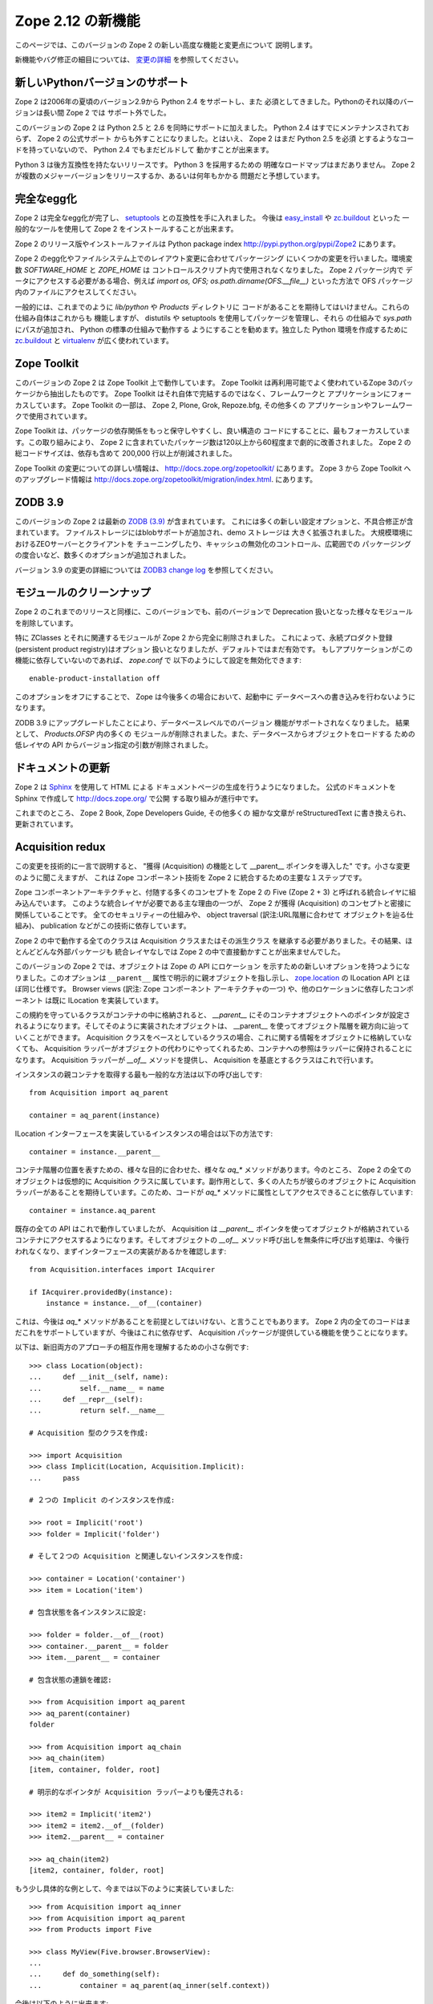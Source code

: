 Zope 2.12 の新機能
====================

このページでは、このバージョンの Zope 2 の新しい高度な機能と変更点について
説明します。

新機能やバグ修正の細目については、 `変更の詳細 <CHANGES.html>`_
を参照してください。


新しいPythonバージョンのサポート
---------------------------------

Zope 2 は2006年の夏頃のバージョン2.9から Python 2.4 をサポートし、また
必須としてきました。Pythonのそれ以降のバージョンは長い間 Zope 2 では
サポート外でした。

このバージョンの Zope 2 は Python 2.5 と 2.6 を同時にサポートに加えました。
Python 2.4 はすでにメンテナンスされておらず、 Zope 2 の公式サポート
からも外すことになりました。とはいえ、 Zope 2 はまだ Python 2.5 を必須
とするようなコードを持っていないので、 Python 2.4 でもまだビルドして
動かすことが出来ます。

Python 3 は後方互換性を持たないリリースです。 Python 3 を採用するための
明確なロードマップはまだありません。
Zope 2 が複数のメジャーバージョンをリリースするか、あるいは何年もかかる
問題だと予想しています。


完全なegg化
--------------

Zope 2 は完全なegg化が完了し、 `setuptools
<http://pypi.python.org/pypi/setuptools>`_ との互換性を手に入れました。
今後は `easy_install <http://peak.telecommunity.com/DevCenter/EasyInstall>`_
や `zc.buildout <http://pypi.python.org/pypi/zc.buildout>`_ といった
一般的なツールを使用して Zope 2 をインストールすることが出来ます。

Zope 2 のリリース版やインストールファイルは Python package index 
http://pypi.python.org/pypi/Zope2 にあります。

Zope 2 のegg化やファイルシステム上でのレイアウト変更に合わせてパッケージング
にいくつかの変更を行いました。環境変数 `SOFTWARE_HOME` と `ZOPE_HOME` は
コントロールスクリプト内で使用されなくなりました。 Zope 2 パッケージ内で
データにアクセスする必要がある場合、例えば
`import os, OFS; os.path.dirname(OFS.__file__)` といった方法で OFS
パッケージ内のファイルにアクセスしてください。

一般的には、これまでのように `lib/python` や `Products` ディレクトリに
コードがあることを期待してはいけません。これらの仕組み自体はこれからも
機能しますが、 distutils や setuptools を使用してパッケージを管理し、それら
の仕組みで `sys.path` にパスが追加され、 Python の標準の仕組みで動作する
ようにすることを勧めます。独立した Python 環境を作成するために
`zc.buildout <http://pypi.python.org/pypi/zc.buildout>`_ と `virtualenv
<http://pypi.python.org/pypi/virtualenv>`_ が広く使われています。


Zope Toolkit
------------

このバージョンの Zope 2 は Zope Toolkit 上で動作しています。 Zope Toolkit
は再利用可能でよく使われているZope 3のパッケージから抽出したものです。
Zope Toolkit はそれ自体で完結するのではなく、フレームワークと
アプリケーションにフォーカスしています。
Zope Toolkit の一部は、 Zope 2, Plone, Grok, Repoze.bfg, その他多くの
アプリケーションやフレームワークで使用されています。

Zope Toolkit は、パッケージの依存関係をもっと保守しやすくし、良い構造の
コードにすることに、最もフォーカスしています。この取り組みにより、 
Zope 2 に含まれていたパッケージ数は120以上から60程度まで劇的に改善されました。
Zope 2 の総コードサイズは、依存も含めて 200,000 行以上が削減されました。

Zope Toolkit の変更についての詳しい情報は、
http://docs.zope.org/zopetoolkit/ にあります。
Zope 3 から Zope Toolkit へのアップグレード情報は
http://docs.zope.org/zopetoolkit/migration/index.html.
にあります。


ZODB 3.9
--------

このバージョンの Zope 2 は最新の `ZODB (3.9)
<http://pypi.python.org/pypi/ZODB3>`_ が含まれています。
これには多くの新しい設定オプションと、不具合修正が含まれています。
ファイルストレージにはblobサポートが追加され、demo ストレージは
大きく拡張されました。 大規模環境におけるZEOサーバーとクライアントを
チューニングしたり、キャッシュの無効化のコントロール、広範囲での
パッケージングの度合いなど、数多くのオプションが追加されました。

バージョン 3.9 の変更の詳細については `ZODB3 change log
<http://pypi.python.org/pypi/ZODB3>`_ を参照してください。


モジュールのクリーンナップ
---------------------------

Zope 2 のこれまでのリリースと同様に、このバージョンでも、前のバージョンで
Deprecation 扱いとなった様々なモジュールを削除しています。

特に ZClasses とそれに関連するモジュールが Zope 2 から完全に削除されました。
これによって、永続プロダクト登録(persistent product registry)はオプション
扱いとなりましたが、デフォルトではまだ有効です。
もしアプリケーションがこの機能に依存していないのであれば、 `zope.conf` で
以下のようにして設定を無効化できます::

  enable-product-installation off

このオプションをオフにすることで、 Zope は今後多くの場合において、起動中に
データベースへの書き込みを行わないようになります。

ZODB 3.9 にアップグレードしたことにより、データベースレベルでのバージョン
機能がサポートされなくなりました。 結果として、 `Products.OFSP` 内の多くの
モジュールが削除されました。また、データベースからオブジェクトをロードする
ための低レイヤの API からバージョン指定の引数が削除されました。


ドキュメントの更新
---------------------

Zope 2 は `Sphinx <http://sphinx.pocoo.org/>`_ を使用して HTML による
ドキュメントページの生成を行うようになりました。
公式のドキュメントを Sphinx で作成して http://docs.zope.org/ で公開
する取り組みが進行中です。

これまでのところ、 Zope 2 Book, Zope Developers Guide, その他多くの
細かな文章が reStructuredText に書き換えられ、更新されています。


Acquisition redux
-----------------

この変更を技術的に一言で説明すると、 "獲得 (Acquisition) の機能として
__parent__ ポインタを導入した" です。小さな変更のように聞こえますが、
これは Zope コンポーネント技術を Zope 2 に統合するための主要な１ステップです。

Zope コンポーネントアーキテクチャと、付随する多くのコンセプトを
Zope 2 の Five (Zope 2 + 3) と呼ばれる統合レイヤに組み込んでいます。
このような統合レイヤが必要である主な理由の一つが、 Zope 2 が獲得
(Acquisition) のコンセプトと密接に関係していることです。
全てのセキュリティーの仕組みや、 object traversal (訳注:URL階層に合わせて
オブジェクトを辿る仕組み)、 publication などがこの技術に依存しています。

Zope 2 の中で動作する全てのクラスは Acquisition クラスまたはその派生クラス
を継承する必要がありました。その結果、ほとんどどんな外部パッケージも
統合レイヤなしでは Zope 2 の中で直接動かすことが出来ませんでした。

このバージョンの Zope 2 では、オブジェクトは Zope の API にロケーション
を示すための新しいオプションを持つようになりました。このオプションは
``__parent__`` 属性で明示的に親オブジェクトを指し示し、 
`zope.location <http://pypi.python.org/pypi/zope.location>`_ の ILocation
API とほぼ同じ仕様です。 Browser views (訳注: Zope コンポーネント
アーキテクチャの一つ) や、他のロケーションに依存したコンポーネント
は既に ILocation を実装しています。

この規約を守っているクラスがコンテナの中に格納されると、 `__parent__` にそのコンテナオブジェクトへのポインタが設定されるようになります。そしてそのように実装されたオブジェクトは、 __parent__ を使ってオブジェクト階層を親方向に辿っていくことができます。 Acquisition クラスをベースとしているクラスの場合、これに関する情報をオブジェクトに格納していなくても、 Acquisition ラッパーがオブジェクトの代わりにやってくれるため、コンテナへの参照はラッパーに保持されることになります。 Acquisition ラッパーが `__of__` メソッドを提供し、 Acquisition を基底とするクラスはこれで行います。

インスタンスの親コンテナを取得する最も一般的な方法は以下の呼び出しです::

  from Acquisition import aq_parent
  
  container = aq_parent(instance)

ILocation インターフェースを実装しているインスタンスの場合は以下の方法です::

  container = instance.__parent__

コンテナ階層の位置を表すための、様々な目的に合わせた、様々な `aq_*` メソッドがあります。今のところ、 Zope 2 の全てのオブジェクトは仮想的に Acquisition クラスに属しています。副作用として、多くの人たちが彼らのオブジェクトに Acquisition ラッパーがあることを期待しています。このため、コードが `aq_*` メソッドに属性としてアクセスできることに依存しています::

  container = instance.aq_parent

既存の全ての API はこれで動作していましたが、 Acquisition は `__parent__` ポインタを使ってオブジェクトが格納されているコンテナにアクセスするようになります。そしてオブジェクトの `__of__` メソッド呼び出しを無条件に呼び出す処理は、今後行われなくなり、まずインターフェースの実装があるかを確認します::

  from Acquisition.interfaces import IAcquirer

  if IAcquirer.providedBy(instance):
      instance = instance.__of__(container)

これは、今後は `aq_*` メソッドがあることを前提としてはいけない、と言うことでもあります。 Zope 2 内の全てのコードはまだこれをサポートしていますが、今後はこれに依存せず、 Acquisition パッケージが提供している機能を使うことになります。

以下は、新旧両方のアプローチの相互作用を理解するための小さな例です::

  >>> class Location(object):
  ...     def __init__(self, name):
  ...         self.__name__ = name
  ...     def __repr__(self):
  ...         return self.__name__

  # Acquisition 型のクラスを作成:

  >>> import Acquisition
  >>> class Implicit(Location, Acquisition.Implicit):
  ...     pass

  # ２つの Implicit のインスタンスを作成:

  >>> root = Implicit('root')
  >>> folder = Implicit('folder')

  # そして２つの Acquisition と関連しないインスタンスを作成:

  >>> container = Location('container')
  >>> item = Location('item')

  # 包含状態を各インスタンスに設定:

  >>> folder = folder.__of__(root)
  >>> container.__parent__ = folder
  >>> item.__parent__ = container

  # 包含状態の連鎖を確認:

  >>> from Acquisition import aq_parent
  >>> aq_parent(container)
  folder

  >>> from Acquisition import aq_chain
  >>> aq_chain(item)
  [item, container, folder, root]

  # 明示的なポインタが Acquisition ラッパーよりも優先される:

  >>> item2 = Implicit('item2')
  >>> item2 = item2.__of__(folder)
  >>> item2.__parent__ = container

  >>> aq_chain(item2)
  [item2, container, folder, root]

もう少し具体的な例として、今までは以下のように実装していました::

  >>> from Acquisition import aq_inner
  >>> from Acquisition import aq_parent
  >>> from Products import Five

  >>> class MyView(Five.browser.BrowserView):
  ...
  ...     def do_something(self):
  ...         container = aq_parent(aq_inner(self.context))

今後は以下のように出来ます::

  >>> import zope.publisher.browser

  >>> class MyView(zope.publisher.browser.BrowserView):
  ...
  ...     def do_something(self):
  ...         container = aq_parent(self.context)

このように zope.publisher の BrowserView は ILocation インターフェースをサポートしており、自動的に動作します。このように親の取得はこれまで同様に動作していますが、今後は Acquisition の仕組みを使うために Acquisition ラッパーを使う必要はなくなりました。このことは、パッケージを再利用したり、自分のコード Zope 2 の外でも再利用できるようにするのに非常に効果があります。


ObjectマネージャとIContainer
------------------------------

Zope 2 の基本的な要素として、 `OFS` パッケージとして実装されているオブジェクトファイルシステムがあります。このパッケージの中心的な要素に `ObjectManager` クラスがあります。これは標準の `Folder` クラスのベースクラスとして使用され、Folderクラスは多くのコンテナ型クラスとして Zope 2 内部で使用されています。

Object マネージャの、オブジェクトにアクセスするための API や、オブジェクトを追加するための API は、書かれてから何年持ったっています。これまでの間、 Python がコンテナ内のオブジェクトにアクセスするための標準的な実装を提供するたびに、協調動作するようにしてきました。こういった Python の API は多くの Zope を扱う開発者たちにとっても、親しみやすいものでした。 Zope コンポーネントライブラリは、そういった API を正式なものとして zope.container パッケージの IContainer インターフェースで規定しました。このバージョンの Zope 2 の標準の OFS ObjectManager は従来の API の他に IContainer インターフェースを完全に実装しています。

 >>> from zope.container.interfaces import IContainer
 >>> from OFS.ObjectManager import ObjectManager
 >>> IContainer.implementedBy(ObjectManager)
 True

このため、コードを書くときに Object マネージャに合わせた実装を行うのではなく、 IContainer を実装した任意のクラスを実装することが出来ます。この変更は、前述の Acquisition の変更と合わせると、とても、既存のパッケージを再利用しやすく、 Zope 2 のために特化した実装をせずに済むようにしてくれます。

ここに、Objectマネージャを使う際の以前の実装例があります::

  >>> from OFS.Folder import Folder
  >>> from OFS.SimpleItem import SimpleItem

  >>> folder = Folder('folder')
  >>> item1 = SimpleItem('item1')
  >>> item2 = SimpleItem('item2')

  >>> result = folder._setObject('item1', item1)
  >>> result = folder._setObject('item2', item2)

  >>> folder.objectIds()
  ['item1', 'item2']

  >>> folder.objectValues()
  [<SimpleItem at folder/>, <SimpleItem at folder/>]

  >>> if folder.hasObject('item2')
  ...     folder._delObject('item2')

このような専用APIを使わずに、今後は以下のように書くことが出来ます::

  >>> from OFS.Folder import Folder
  >>> from OFS.SimpleItem import SimpleItem

  >>> folder = Folder('folder')
  >>> item1 = SimpleItem('item1')
  >>> item2 = SimpleItem('item2')

  >>> folder['item1'] = item1
  >>> folder['item2'] = item2

  >>> folder.keys()
  ['item1', 'item2']

  >>> folder.values()
  [<SimpleItem at folder/>, <SimpleItem at folder/>]

  >>> folder.get('item1')
  <SimpleItem at folder/>

  >>> if 'item2' in folder:
  ...     del folder['item2']

  >>> folder.items()
  [('item1', <SimpleItem at folder/>)]


.. todo:: (Translated by Shimizukawa, `r104646 <http://svn.zope.org/Zope/tags/2.12.0/doc/WHATSNEW.rst?rev=104646&view=markup>`_, `original-site <http://docs.zope.org/zope2/releases/2.12/WHATSNEW.html>`_)

